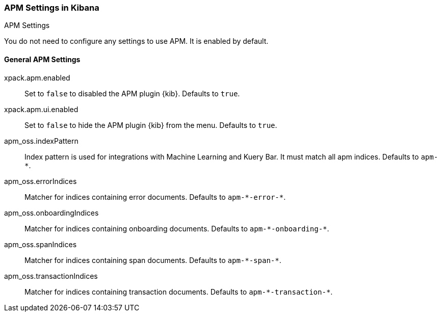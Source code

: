 [role="xpack"]
[[apm-settings-kb]]
=== APM Settings in Kibana
++++
<titleabbrev>APM Settings</titleabbrev>
++++

You do not need to configure any settings to use APM. It is enabled by default.

[float]
[[general-apm-settings-kb]]
==== General APM Settings

xpack.apm.enabled:: Set to `false` to disabled the APM plugin {kib}. Defaults to
`true`.

xpack.apm.ui.enabled:: Set to `false` to hide the APM plugin {kib} from the menu. Defaults to
`true`.

apm_oss.indexPattern:: Index pattern is used for integrations with Machine Learning and Kuery Bar. It must match all apm indices. Defaults to `apm-&#42;`.

apm_oss.errorIndices:: Matcher for indices containing error documents. Defaults to `apm-&#42;-error-&#42;`.

apm_oss.onboardingIndices:: Matcher for indices containing onboarding documents. Defaults to `apm-&#42;-onboarding-&#42;`.

apm_oss.spanIndices:: Matcher for indices containing span documents. Defaults to `apm-&#42;-span-&#42;`.

apm_oss.transactionIndices:: Matcher for indices containing transaction documents. Defaults to `apm-&#42;-transaction-&#42;`.

